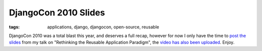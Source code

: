 
DjangoCon 2010 Slides
=====================

:tags: applications, django, djangocon, open-source, reusable

DjangoCon 2010 was a total blast this year, and deserves a full recap, however for now I only have the time to `post the slides <http://www.scribd.com/doc/37171715/Rethinking-the-Reusable-Apps>`_ from my talk on "Rethinking the Reusable Application Paradigm", the `video has also been uploaded <http://djangocon.blip.tv/file/4108781/>`_.  Enjoy.
